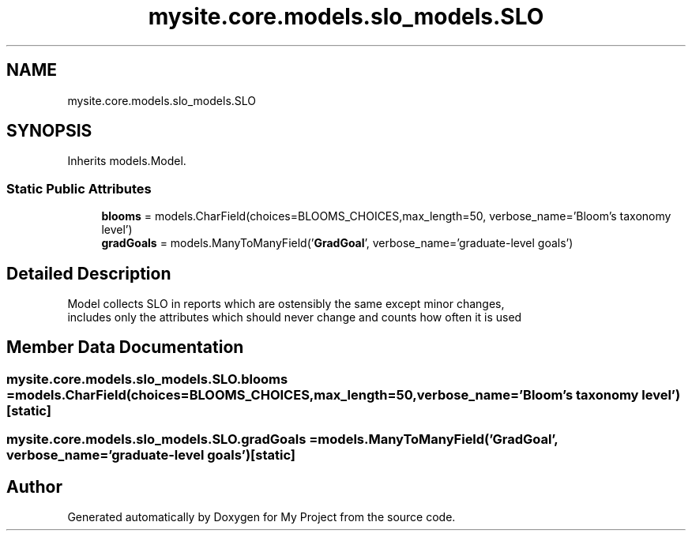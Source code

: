 .TH "mysite.core.models.slo_models.SLO" 3 "Thu May 6 2021" "My Project" \" -*- nroff -*-
.ad l
.nh
.SH NAME
mysite.core.models.slo_models.SLO
.SH SYNOPSIS
.br
.PP
.PP
Inherits models\&.Model\&.
.SS "Static Public Attributes"

.in +1c
.ti -1c
.RI "\fBblooms\fP = models\&.CharField(choices=BLOOMS_CHOICES,max_length=50, verbose_name='Bloom's taxonomy level')"
.br
.ti -1c
.RI "\fBgradGoals\fP = models\&.ManyToManyField('\fBGradGoal\fP', verbose_name='graduate\-level goals')"
.br
.in -1c
.SH "Detailed Description"
.PP 

.PP
.nf
Model collects SLO in reports which are ostensibly  the same except minor changes, 
includes only the attributes which should never change and counts how often it is used

.fi
.PP
 
.SH "Member Data Documentation"
.PP 
.SS "mysite\&.core\&.models\&.slo_models\&.SLO\&.blooms = models\&.CharField(choices=BLOOMS_CHOICES,max_length=50, verbose_name='Bloom's taxonomy level')\fC [static]\fP"

.SS "mysite\&.core\&.models\&.slo_models\&.SLO\&.gradGoals = models\&.ManyToManyField('\fBGradGoal\fP', verbose_name='graduate\-level goals')\fC [static]\fP"


.SH "Author"
.PP 
Generated automatically by Doxygen for My Project from the source code\&.
